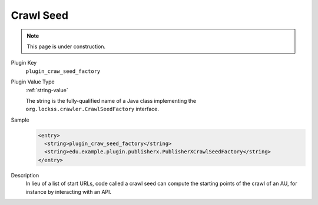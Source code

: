==========
Crawl Seed
==========

.. note::

   This page is under construction.

Plugin Key
   ``plugin_craw_seed_factory``

Plugin Value Type
   :ref:`string-value`

   The string is the fully-qualified name of a Java class implementing the ``org.lockss.crawler.CrawlSeedFactory`` interface.

Sample
   .. code-block:: xml

        <entry>
          <string>plugin_craw_seed_factory</string>
          <string>edu.example.plugin.publisherx.PublisherXCrawlSeedFactory</string>
        </entry>

Description
   In lieu of a list of start URLs, code called a crawl seed can compute the starting points of the crawl of an AU, for instance by interacting with an API.
